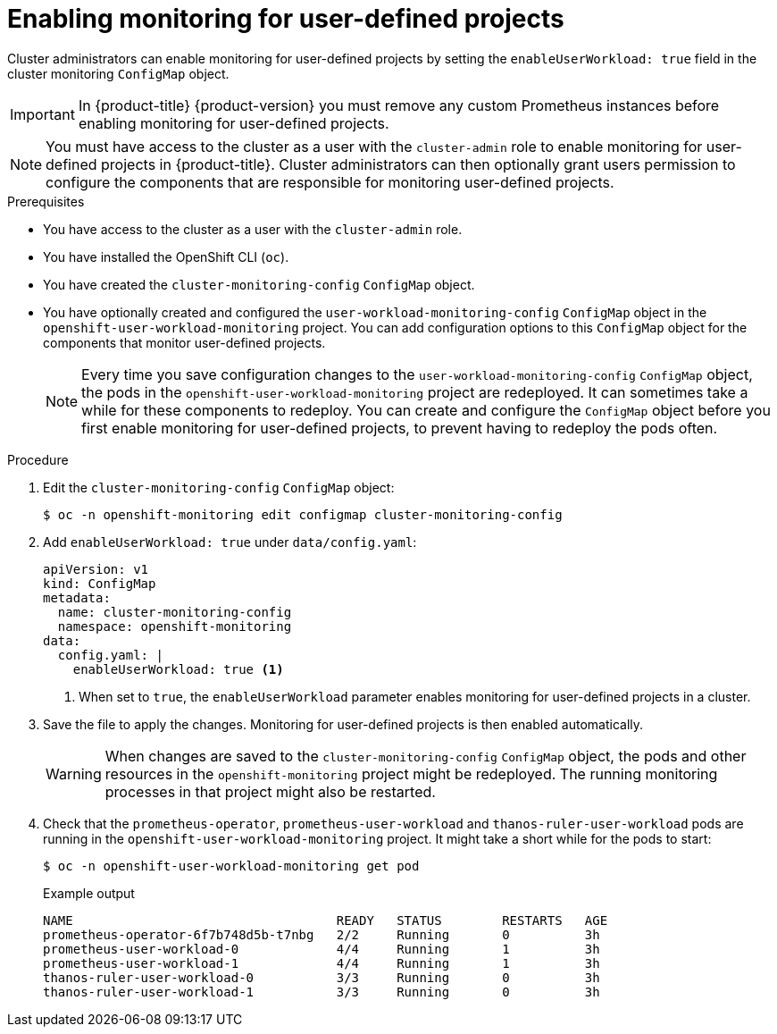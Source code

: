 // Module included in the following assemblies:
//
// * monitoring/enabling-monitoring-for-user-defined-projects.adoc

[id="enabling-monitoring-for-user-defined-projects_{context}"]
= Enabling monitoring for user-defined projects

Cluster administrators can enable monitoring for user-defined projects by setting the `enableUserWorkload: true` field in the cluster monitoring `ConfigMap` object.

[IMPORTANT]
====
In {product-title} {product-version} you must remove any custom Prometheus instances before enabling monitoring for user-defined projects.
====

[NOTE]
====
You must have access to the cluster as a user with the `cluster-admin` role to enable monitoring for user-defined projects in {product-title}. Cluster administrators can then optionally grant users permission to configure the components that are responsible for monitoring user-defined projects.
====

.Prerequisites

* You have access to the cluster as a user with the `cluster-admin` role.
* You have installed the OpenShift CLI (`oc`).
* You have created the `cluster-monitoring-config` `ConfigMap` object.
* You have optionally created and configured the `user-workload-monitoring-config` `ConfigMap` object in the `openshift-user-workload-monitoring` project. You can add configuration options to this `ConfigMap` object for the components that monitor user-defined projects.
+
[NOTE]
====
Every time you save configuration changes to the `user-workload-monitoring-config` `ConfigMap` object, the pods in the `openshift-user-workload-monitoring` project are redeployed. It can sometimes take a while for these components to redeploy. You can create and configure the `ConfigMap` object before you first enable monitoring for user-defined projects, to prevent having to redeploy the pods often.
====

.Procedure

. Edit the `cluster-monitoring-config` `ConfigMap` object:
+
[source,terminal]
----
$ oc -n openshift-monitoring edit configmap cluster-monitoring-config
----

. Add `enableUserWorkload: true` under `data/config.yaml`:
+
[source,yaml]
----
apiVersion: v1
kind: ConfigMap
metadata:
  name: cluster-monitoring-config
  namespace: openshift-monitoring
data:
  config.yaml: |
    enableUserWorkload: true <1>
----
<1> When set to `true`, the `enableUserWorkload` parameter enables monitoring for user-defined projects in a cluster.

. Save the file to apply the changes. Monitoring for user-defined projects is then enabled automatically.
+
[WARNING]
====
When changes are saved to the `cluster-monitoring-config` `ConfigMap` object, the pods and other resources in the `openshift-monitoring` project might be redeployed. The running monitoring processes in that project might also be restarted.
====

. Check that the `prometheus-operator`, `prometheus-user-workload` and `thanos-ruler-user-workload` pods are running in the `openshift-user-workload-monitoring` project. It might take a short while for the pods to start:
+
[source,terminal]
----
$ oc -n openshift-user-workload-monitoring get pod
----
+
.Example output
[source,terminal]
----
NAME                                   READY   STATUS        RESTARTS   AGE
prometheus-operator-6f7b748d5b-t7nbg   2/2     Running       0          3h
prometheus-user-workload-0             4/4     Running       1          3h
prometheus-user-workload-1             4/4     Running       1          3h
thanos-ruler-user-workload-0           3/3     Running       0          3h
thanos-ruler-user-workload-1           3/3     Running       0          3h
----
